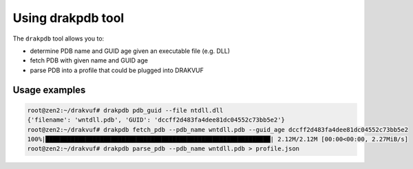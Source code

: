 Using drakpdb tool
##################

The ``drakpdb`` tool allows you to:

* determine PDB name and GUID age given an executable file (e.g. DLL)
* fetch PDB with given name and GUID age
* parse PDB into a profile that could be plugged into DRAKVUF

Usage examples
==============

.. code-block:: console

    root@zen2:~/drakvuf# drakpdb pdb_guid --file ntdll.dll
    {'filename': 'wntdll.pdb', 'GUID': 'dccff2d483fa4dee81dc04552c73bb5e2'}
    root@zen2:~/drakvuf# drakpdb fetch_pdb --pdb_name wntdll.pdb --guid_age dccff2d483fa4dee81dc04552c73bb5e2
    100%|██████████████████████████████████████████████████████████████| 2.12M/2.12M [00:00<00:00, 2.27MiB/s]
    root@zen2:~/drakvuf# drakpdb parse_pdb --pdb_name wntdll.pdb > profile.json
